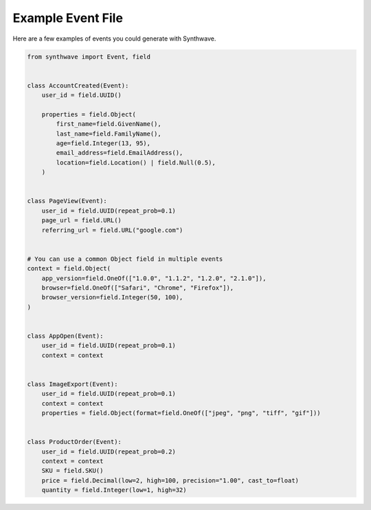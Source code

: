 Example Event File
==================

Here are a few examples of events you could generate with Synthwave.

.. code-block:: python

    from synthwave import Event, field


    class AccountCreated(Event):
        user_id = field.UUID()

        properties = field.Object(
            first_name=field.GivenName(),
            last_name=field.FamilyName(),
            age=field.Integer(13, 95),
            email_address=field.EmailAddress(),
            location=field.Location() | field.Null(0.5),
        )


    class PageView(Event):
        user_id = field.UUID(repeat_prob=0.1)
        page_url = field.URL()
        referring_url = field.URL("google.com")


    # You can use a common Object field in multiple events
    context = field.Object(
        app_version=field.OneOf(["1.0.0", "1.1.2", "1.2.0", "2.1.0"]),
        browser=field.OneOf(["Safari", "Chrome", "Firefox"]),
        browser_version=field.Integer(50, 100),
    )


    class AppOpen(Event):
        user_id = field.UUID(repeat_prob=0.1)
        context = context


    class ImageExport(Event):
        user_id = field.UUID(repeat_prob=0.1)
        context = context
        properties = field.Object(format=field.OneOf(["jpeg", "png", "tiff", "gif"]))


    class ProductOrder(Event):
        user_id = field.UUID(repeat_prob=0.2)
        context = context
        SKU = field.SKU()
        price = field.Decimal(low=2, high=100, precision="1.00", cast_to=float)
        quantity = field.Integer(low=1, high=32)
